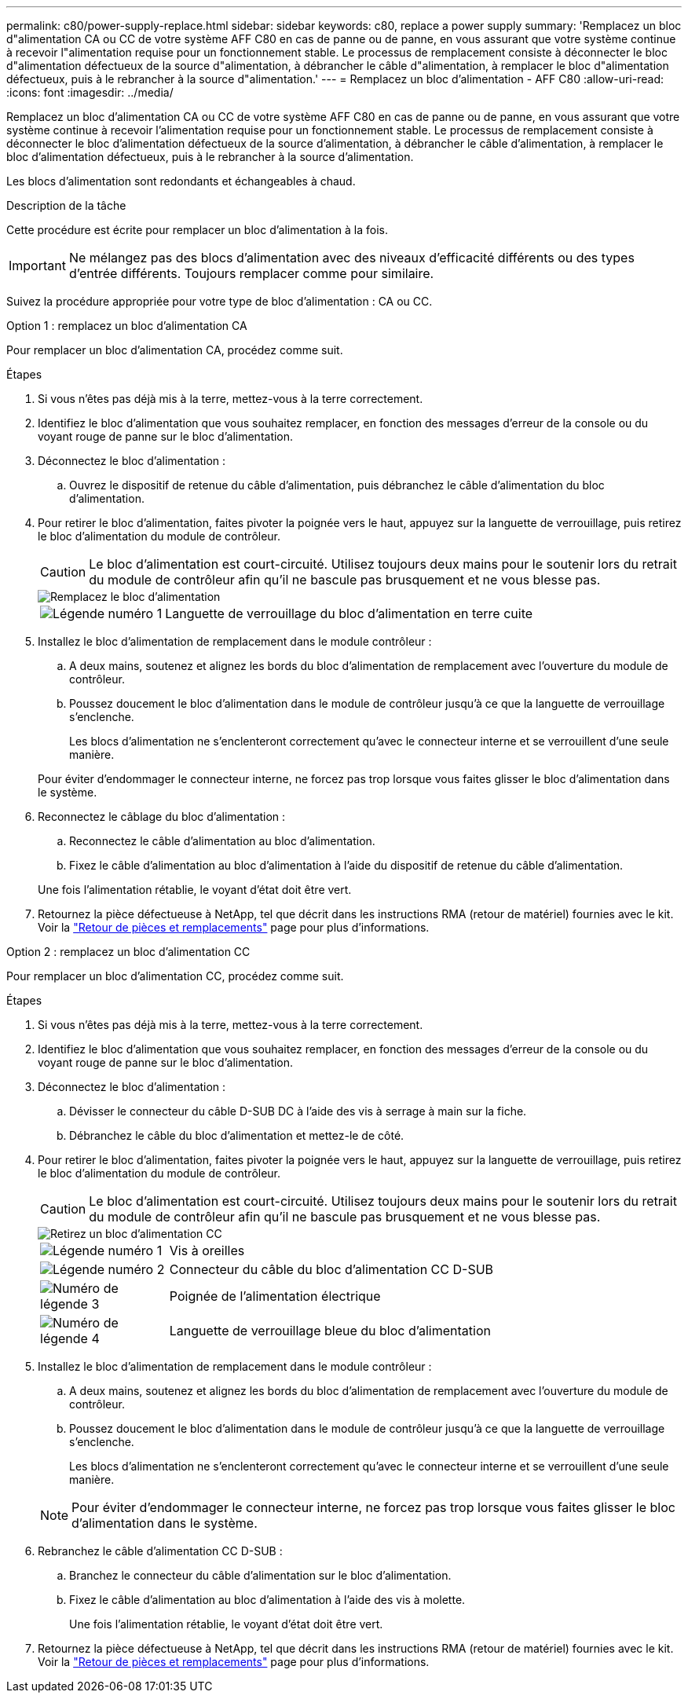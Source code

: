 ---
permalink: c80/power-supply-replace.html 
sidebar: sidebar 
keywords: c80, replace a power supply 
summary: 'Remplacez un bloc d"alimentation CA ou CC de votre système AFF C80 en cas de panne ou de panne, en vous assurant que votre système continue à recevoir l"alimentation requise pour un fonctionnement stable. Le processus de remplacement consiste à déconnecter le bloc d"alimentation défectueux de la source d"alimentation, à débrancher le câble d"alimentation, à remplacer le bloc d"alimentation défectueux, puis à le rebrancher à la source d"alimentation.' 
---
= Remplacez un bloc d'alimentation - AFF C80
:allow-uri-read: 
:icons: font
:imagesdir: ../media/


[role="lead"]
Remplacez un bloc d'alimentation CA ou CC de votre système AFF C80 en cas de panne ou de panne, en vous assurant que votre système continue à recevoir l'alimentation requise pour un fonctionnement stable. Le processus de remplacement consiste à déconnecter le bloc d'alimentation défectueux de la source d'alimentation, à débrancher le câble d'alimentation, à remplacer le bloc d'alimentation défectueux, puis à le rebrancher à la source d'alimentation.

Les blocs d'alimentation sont redondants et échangeables à chaud.

.Description de la tâche
Cette procédure est écrite pour remplacer un bloc d'alimentation à la fois.


IMPORTANT: Ne mélangez pas des blocs d'alimentation avec des niveaux d'efficacité différents ou des types d'entrée différents. Toujours remplacer comme pour similaire.

Suivez la procédure appropriée pour votre type de bloc d'alimentation : CA ou CC.

[role="tabbed-block"]
====
.Option 1 : remplacez un bloc d'alimentation CA
--
Pour remplacer un bloc d'alimentation CA, procédez comme suit.

.Étapes
. Si vous n'êtes pas déjà mis à la terre, mettez-vous à la terre correctement.
. Identifiez le bloc d'alimentation que vous souhaitez remplacer, en fonction des messages d'erreur de la console ou du voyant rouge de panne sur le bloc d'alimentation.
. Déconnectez le bloc d'alimentation :
+
.. Ouvrez le dispositif de retenue du câble d'alimentation, puis débranchez le câble d'alimentation du bloc d'alimentation.


. Pour retirer le bloc d'alimentation, faites pivoter la poignée vers le haut, appuyez sur la languette de verrouillage, puis retirez le bloc d'alimentation du module de contrôleur.
+

CAUTION: Le bloc d'alimentation est court-circuité. Utilisez toujours deux mains pour le soutenir lors du retrait du module de contrôleur afin qu'il ne bascule pas brusquement et ne vous blesse pas.

+
image::../media/drw_a70-90_psu_remove_replace_ieops-1368.svg[Remplacez le bloc d'alimentation]

+
[cols="1,4"]
|===


 a| 
image:../media/icon_round_1.png["Légende numéro 1"]
 a| 
Languette de verrouillage du bloc d'alimentation en terre cuite

|===
. Installez le bloc d'alimentation de remplacement dans le module contrôleur :
+
.. A deux mains, soutenez et alignez les bords du bloc d'alimentation de remplacement avec l'ouverture du module de contrôleur.
.. Poussez doucement le bloc d'alimentation dans le module de contrôleur jusqu'à ce que la languette de verrouillage s'enclenche.
+
Les blocs d'alimentation ne s'enclenteront correctement qu'avec le connecteur interne et se verrouillent d'une seule manière.

+
Pour éviter d'endommager le connecteur interne, ne forcez pas trop lorsque vous faites glisser le bloc d'alimentation dans le système.



. Reconnectez le câblage du bloc d'alimentation :
+
.. Reconnectez le câble d'alimentation au bloc d'alimentation.
.. Fixez le câble d'alimentation au bloc d'alimentation à l'aide du dispositif de retenue du câble d'alimentation.


+
Une fois l'alimentation rétablie, le voyant d'état doit être vert.

. Retournez la pièce défectueuse à NetApp, tel que décrit dans les instructions RMA (retour de matériel) fournies avec le kit. Voir la https://mysupport.netapp.com/site/info/rma["Retour de pièces et remplacements"^] page pour plus d'informations.


--
.Option 2 : remplacez un bloc d'alimentation CC
--
Pour remplacer un bloc d'alimentation CC, procédez comme suit.

.Étapes
. Si vous n'êtes pas déjà mis à la terre, mettez-vous à la terre correctement.
. Identifiez le bloc d'alimentation que vous souhaitez remplacer, en fonction des messages d'erreur de la console ou du voyant rouge de panne sur le bloc d'alimentation.
. Déconnectez le bloc d'alimentation :
+
.. Dévisser le connecteur du câble D-SUB DC à l'aide des vis à serrage à main sur la fiche.
.. Débranchez le câble du bloc d'alimentation et mettez-le de côté.


. Pour retirer le bloc d'alimentation, faites pivoter la poignée vers le haut, appuyez sur la languette de verrouillage, puis retirez le bloc d'alimentation du module de contrôleur.
+

CAUTION: Le bloc d'alimentation est court-circuité. Utilisez toujours deux mains pour le soutenir lors du retrait du module de contrôleur afin qu'il ne bascule pas brusquement et ne vous blesse pas.

+
image::../media/drw_dcpsu_remove-replace-generic_IEOPS-788.svg[Retirez un bloc d'alimentation CC]

+
[cols="1,4"]
|===


 a| 
image:../media/icon_round_1.png["Légende numéro 1"]
 a| 
Vis à oreilles



 a| 
image:../media/icon_round_2.png["Légende numéro 2"]
 a| 
Connecteur du câble du bloc d'alimentation CC D-SUB



 a| 
image:../media/icon_round_3.png["Numéro de légende 3"]
 a| 
Poignée de l'alimentation électrique



 a| 
image:../media/icon_round_4.png["Numéro de légende 4"]
 a| 
Languette de verrouillage bleue du bloc d'alimentation

|===
. Installez le bloc d'alimentation de remplacement dans le module contrôleur :
+
.. A deux mains, soutenez et alignez les bords du bloc d'alimentation de remplacement avec l'ouverture du module de contrôleur.
.. Poussez doucement le bloc d'alimentation dans le module de contrôleur jusqu'à ce que la languette de verrouillage s'enclenche.
+
Les blocs d'alimentation ne s'enclenteront correctement qu'avec le connecteur interne et se verrouillent d'une seule manière.

+

NOTE: Pour éviter d'endommager le connecteur interne, ne forcez pas trop lorsque vous faites glisser le bloc d'alimentation dans le système.



. Rebranchez le câble d'alimentation CC D-SUB :
+
.. Branchez le connecteur du câble d'alimentation sur le bloc d'alimentation.
.. Fixez le câble d'alimentation au bloc d'alimentation à l'aide des vis à molette.
+
Une fois l'alimentation rétablie, le voyant d'état doit être vert.



. Retournez la pièce défectueuse à NetApp, tel que décrit dans les instructions RMA (retour de matériel) fournies avec le kit. Voir la https://mysupport.netapp.com/site/info/rma["Retour de pièces et remplacements"^] page pour plus d'informations.


--
====